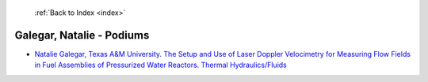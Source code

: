  :ref:`Back to Index <index>`

Galegar, Natalie - Podiums
--------------------------

* `Natalie Galegar, Texas A&M University. The Setup and Use of Laser Doppler Velocimetry for Measuring Flow Fields in Fuel Assemblies of Pressurized Water Reactors. Thermal Hydraulics/Fluids <../_static/docs/173.pdf>`_
